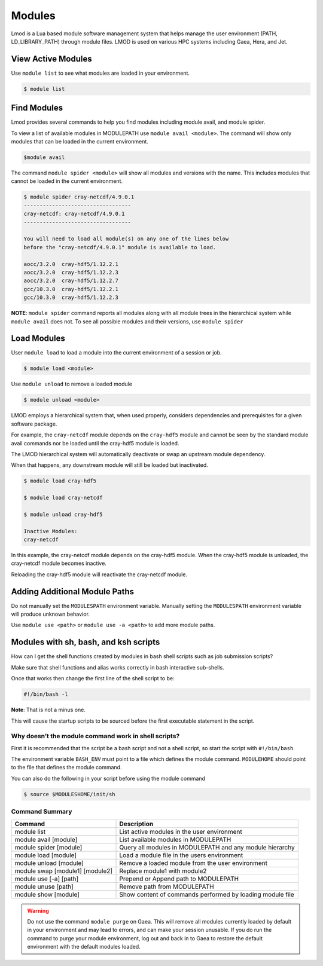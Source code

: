 .. _modules:

#######
Modules
#######

Lmod is a Lua based module software management system that helps
manage the user environment (PATH, LD_LIBRARY_PATH) through module
files. LMOD is used on various HPC systems including Gaea, Hera, and
Jet.

View Active Modules
===================

Use ``module list`` to see what modules are loaded in your environment.

.. code-block:: shell

    $ module list

Find Modules
============

Lmod provides several commands to help you find modules including
module avail, and module spider.

To view a list of available modules in MODULEPATH use ``module avail
<module>``. The command will show only modules that can be loaded in
the current environment.

.. code-block:: shell

    $module avail


The command ``module spider <module>`` will show all modules and
versions with the name.  This includes modules that cannot be loaded
in the current environment.

.. code-block:: shell

    $ module spider cray-netcdf/4.9.0.1
    ----------------------------------
    cray-netcdf: cray-netcdf/4.9.0.1
    ----------------------------------

    You will need to load all module(s) on any one of the lines below
    before the "cray-netcdf/4.9.0.1" module is available to load.

    aocc/3.2.0  cray-hdf5/1.12.2.1
    aocc/3.2.0  cray-hdf5/1.12.2.3
    aocc/3.2.0  cray-hdf5/1.12.2.7
    gcc/10.3.0  cray-hdf5/1.12.2.1
    gcc/10.3.0  cray-hdf5/1.12.2.3


**NOTE**: ``module spider`` command reports all modules along with all
module trees in the hierarchical system while ``module avail`` does
not. To see all possible modules and their versions, use ``module spider``



Load Modules
============

User ``module load`` to load a module into the current environment of
a session or job.

.. code-block:: shell

    $ module load <module>

Use ``module unload`` to remove a loaded module

.. code-block:: shell

    $ module unload <module>

LMOD employs a hierarchical system that, when used properly, considers
dependencies and prerequisites for a given software package.

For example, the ``cray-netcdf`` module depends on the ``cray-hdf5``
module and cannot be seen by the standard module avail commands nor be
loaded until the cray-hdf5 module is loaded.

The LMOD hierarchical system will automatically deactivate or swap an
upstream module dependency.

When that happens, any downstream module will still be loaded but inactivated.

.. code-block:: shell

    $ module load cray-hdf5

    $ module load cray-netcdf

    $ module unload cray-hdf5

    Inactive Modules:
    cray-netcdf


In this example, the cray-netcdf module depends on the cray-hdf5
module.  When the cray-hdf5 module is unloaded, the cray-netcdf module
becomes inactive.

Reloading the cray-hdf5 module will reactivate the cray-netcdf module.


Adding Additional Module Paths
==============================

Do not manually set the ``MODULESPATH`` environment variable.
Manually setting the ``MODULESPATH`` environment variable will produce
unknown behavior.

Use ``module use <path>`` or ``module use -a <path>`` to add more module paths.


Modules with sh, bash, and ksh scripts
======================================


How can I get the shell functions created by modules in bash shell
scripts such as job submission scripts?


Make sure that shell functions and alias works correctly in bash
interactive sub-shells.

Once that works then change the first line of the shell script to be:

.. code-block:: shell

    #!/bin/bash -l

**Note**: That is not a minus one.

This will cause the startup scripts to be sourced before the first
executable statement in the script.

Why doesn’t the module command work in shell scripts?
-----------------------------------------------------

First it is recommended that the script be a bash script and not a
shell script, so start the script with ``#!/bin/bash``.

The environment variable ``BASH_ENV`` must point to a file which
defines the module command. ``MODULEHOME`` should point to the file
that defines the module command.

You can also do the following in your script before using the module command

.. code-block:: shell

    $ source $MODULESHOME/init/sh



Command Summary
---------------

+---------------------------------+-------------------------------------------+
| Command                         | Description                               |
+=================================+===========================================+
| module list                     | List active modules in the user           |
|                                 | environment                               |
+---------------------------------+-------------------------------------------+
| module avail [module]           | List available modules in MODULEPATH      |
+---------------------------------+-------------------------------------------+
| module spider [module]          | Query all modules in MODULEPATH and any   |
|                                 | module hierarchy                          |
+---------------------------------+-------------------------------------------+
| module load [module]            | Load a module file in the users           |
|                                 | environment                               |
+---------------------------------+-------------------------------------------+
| module unload [module]          | Remove a loaded module from the user      |
|                                 | environment                               |
+---------------------------------+-------------------------------------------+
| module swap [module1] [module2] | Replace module1 with module2              |
+---------------------------------+-------------------------------------------+
| module use [-a] [path]          | Prepend or Append path to MODULEPATH      |
+---------------------------------+-------------------------------------------+
| module unuse [path]             | Remove path from MODULEPATH               |
+---------------------------------+-------------------------------------------+
| module show [module]            | Show content of commands performed by     |
|                                 | loading module file                       |
+---------------------------------+-------------------------------------------+

.. warning::

    Do not use the command ``module purge`` on Gaea. This will remove
    all modules currently loaded by default in your environment and
    may lead to errors, and can make your session unusable. If you do
    run the command to purge your module environment, log out and back
    in to Gaea to restore the default environment with the default
    modules loaded.


